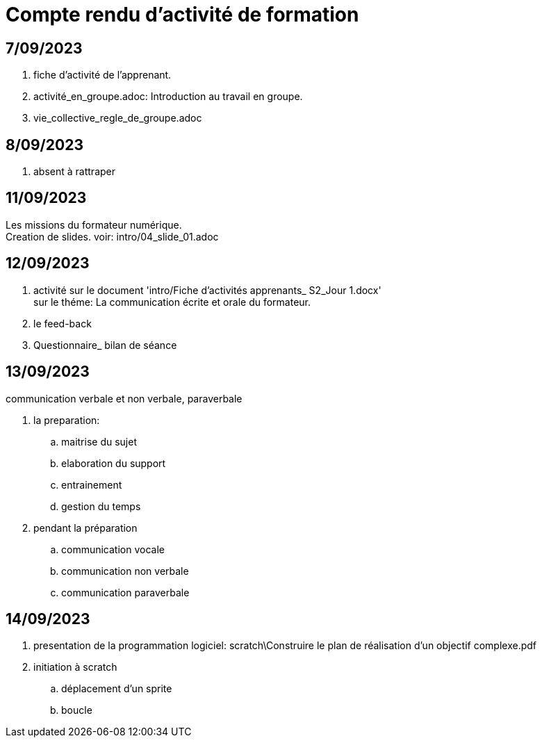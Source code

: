 = Compte rendu d'activité de formation

== 7/09/2023
. fiche d'activité de l'apprenant.
. activité_en_groupe.adoc: Introduction au travail en groupe.
. vie_collective_regle_de_groupe.adoc 

== 8/09/2023
. absent à rattraper

== 11/09/2023
Les missions du formateur numérique. +
Creation de slides. voir: intro/04_slide_01.adoc

== 12/09/2023
. activité sur le document 'intro/Fiche d'activités apprenants_ S2_Jour 1.docx' +
sur le théme: La communication écrite et orale du formateur.
. le feed-back
. Questionnaire_ bilan de séance

== 13/09/2023
.communication verbale et non verbale, paraverbale

. la preparation:

.. maitrise du sujet
.. elaboration du support
.. entrainement
.. gestion du temps

. pendant la préparation
.. communication vocale
.. communication non verbale
.. communication paraverbale


== 14/09/2023

. presentation de la programmation logiciel: scratch\Construire le plan de réalisation d’un objectif complexe.pdf
. initiation à scratch
.. déplacement d'un sprite
.. boucle


